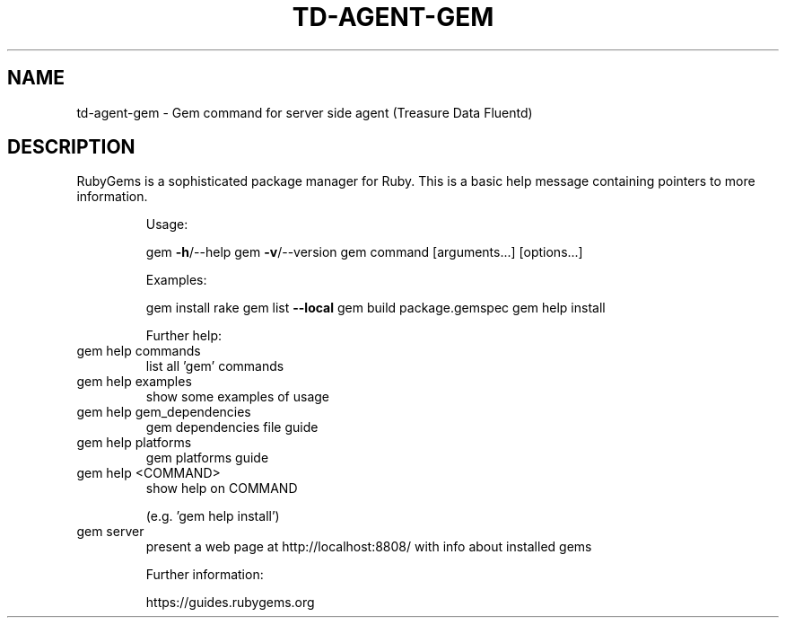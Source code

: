.\" DO NOT MODIFY THIS FILE!  It was generated by help2man 1.47.15.
.TH TD-AGENT-GEM "1" "May 2020" "fluentd-gem" "TD-AGENT"
.SH NAME
td-agent-gem \- Gem command for server side agent (Treasure Data Fluentd)
.SH DESCRIPTION
RubyGems is a sophisticated package manager for Ruby.  This is a
basic help message containing pointers to more information.
.IP
Usage:
.IP
gem \fB\-h\fR/\-\-help
gem \fB\-v\fR/\-\-version
gem command [arguments...] [options...]
.IP
Examples:
.IP
gem install rake
gem list \fB\-\-local\fR
gem build package.gemspec
gem help install
.IP
Further help:
.TP
gem help commands
list all 'gem' commands
.TP
gem help examples
show some examples of usage
.TP
gem help gem_dependencies
gem dependencies file guide
.TP
gem help platforms
gem platforms guide
.TP
gem help <COMMAND>
show help on COMMAND
.IP
(e.g. 'gem help install')
.TP
gem server
present a web page at
http://localhost:8808/
with info about installed gems
.IP
Further information:
.IP
https://guides.rubygems.org
